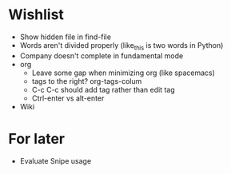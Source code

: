 #+STARTUP: indent nofold

* Wishlist
- Show hidden file in find-file
- Words aren't divided properly (like_this is two words in Python)
- Company doesn't complete in fundamental mode
- org
  + Leave some gap when minimizing org (like spacemacs)
  + tags to the right? org-tags-colum
  + C-c C-c should add tag rather than edit tag
  + Ctrl-enter vs alt-enter
- Wiki

* For later
- Evaluate Snipe usage
